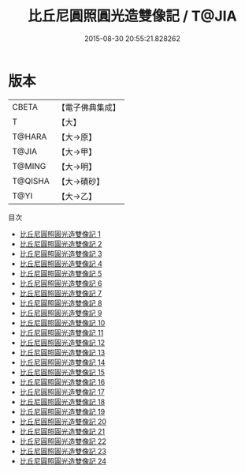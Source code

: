 #+TITLE: 比丘尼圓照圓光造雙像記 / T@JIA

#+DATE: 2015-08-30 20:55:21.828262
* 版本
 |     CBETA|【電子佛典集成】|
 |         T|【大】     |
 |    T@HARA|【大→原】   |
 |     T@JIA|【大→甲】   |
 |    T@MING|【大→明】   |
 |   T@QISHA|【大→磧砂】  |
 |      T@YI|【大→乙】   |
目次
 - [[file:KR6n0007_001.txt][比丘尼圓照圓光造雙像記 1]]
 - [[file:KR6n0007_002.txt][比丘尼圓照圓光造雙像記 2]]
 - [[file:KR6n0007_003.txt][比丘尼圓照圓光造雙像記 3]]
 - [[file:KR6n0007_004.txt][比丘尼圓照圓光造雙像記 4]]
 - [[file:KR6n0007_005.txt][比丘尼圓照圓光造雙像記 5]]
 - [[file:KR6n0007_006.txt][比丘尼圓照圓光造雙像記 6]]
 - [[file:KR6n0007_007.txt][比丘尼圓照圓光造雙像記 7]]
 - [[file:KR6n0007_008.txt][比丘尼圓照圓光造雙像記 8]]
 - [[file:KR6n0007_009.txt][比丘尼圓照圓光造雙像記 9]]
 - [[file:KR6n0007_010.txt][比丘尼圓照圓光造雙像記 10]]
 - [[file:KR6n0007_011.txt][比丘尼圓照圓光造雙像記 11]]
 - [[file:KR6n0007_012.txt][比丘尼圓照圓光造雙像記 12]]
 - [[file:KR6n0007_013.txt][比丘尼圓照圓光造雙像記 13]]
 - [[file:KR6n0007_014.txt][比丘尼圓照圓光造雙像記 14]]
 - [[file:KR6n0007_015.txt][比丘尼圓照圓光造雙像記 15]]
 - [[file:KR6n0007_016.txt][比丘尼圓照圓光造雙像記 16]]
 - [[file:KR6n0007_017.txt][比丘尼圓照圓光造雙像記 17]]
 - [[file:KR6n0007_018.txt][比丘尼圓照圓光造雙像記 18]]
 - [[file:KR6n0007_019.txt][比丘尼圓照圓光造雙像記 19]]
 - [[file:KR6n0007_020.txt][比丘尼圓照圓光造雙像記 20]]
 - [[file:KR6n0007_021.txt][比丘尼圓照圓光造雙像記 21]]
 - [[file:KR6n0007_022.txt][比丘尼圓照圓光造雙像記 22]]
 - [[file:KR6n0007_023.txt][比丘尼圓照圓光造雙像記 23]]
 - [[file:KR6n0007_024.txt][比丘尼圓照圓光造雙像記 24]]
